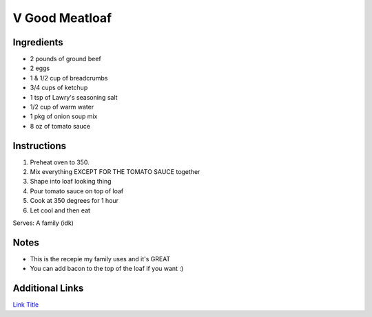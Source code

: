 V Good Meatloaf
==================

Ingredients
-----------

* 2 pounds of ground beef
* 2 eggs
* 1 & 1/2 cup of breadcrumbs
* 3/4 cups of ketchup
* 1 tsp of Lawry's seasoning salt
* 1/2 cup of warm water
* 1 pkg of onion soup mix
* 8 oz of tomato sauce

Instructions
------------

#. Preheat oven to 350.
#. Mix everything EXCEPT FOR THE TOMATO SAUCE together
#. Shape into loaf looking thing
#. Pour tomato sauce on top of loaf
#. Cook at 350 degrees for 1 hour
#. Let cool and then eat

Serves: A family (idk)

Notes
-----
* This is the recepie my family uses and it's GREAT
* You can add bacon to the top of the loaf if you want :)

Additional Links
----------------
`Link Title <https://www.keyingredient.com/recipes/10567480/sister-helens-meatloaf/>`__
